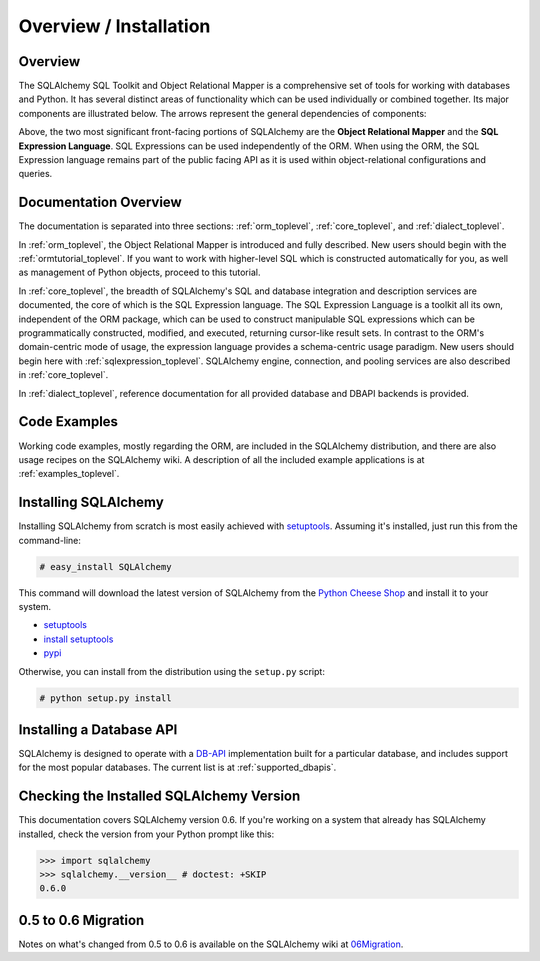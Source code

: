 .. _overview_toplevel:

=======================
Overview / Installation
=======================

Overview
========


The SQLAlchemy SQL Toolkit and Object Relational Mapper is a comprehensive set of tools for working with databases and Python.  It has several distinct areas of functionality which can be used individually or combined together.  Its major components are illustrated below.  The arrows represent the general dependencies of components:

.. image:: sqla_arch_small.jpg

Above, the two most significant front-facing portions of SQLAlchemy are the **Object Relational Mapper** and the **SQL Expression Language**.  SQL Expressions can be used independently of the ORM.  When using the ORM, the SQL Expression language remains part of the public facing API as it is used within object-relational configurations and queries.

Documentation Overview
======================

The documentation is separated into three sections: :ref:`orm_toplevel`, :ref:`core_toplevel`, and :ref:`dialect_toplevel`.  

In :ref:`orm_toplevel`, the Object Relational Mapper is introduced and fully
described. New users should begin with the :ref:`ormtutorial_toplevel`. If you
want to work with higher-level SQL which is constructed automatically for you,
as well as management of Python objects, proceed to this tutorial.

In :ref:`core_toplevel`, the breadth of SQLAlchemy's SQL and database
integration and description services are documented, the core of which is the
SQL Expression language.  The SQL Expression Language is a toolkit all its own,
independent of the ORM package, which can be used to construct manipulable SQL
expressions which can be programmatically constructed, modified, and executed,
returning cursor-like result sets.  In contrast to the ORM's domain-centric 
mode of usage, the expression language provides a schema-centric usage
paradigm.  New users should begin here with :ref:`sqlexpression_toplevel`.
SQLAlchemy engine, connection, and pooling services are also described in 
:ref:`core_toplevel`.

In :ref:`dialect_toplevel`, reference documentation for all provided 
database and DBAPI backends is provided.

Code Examples
=============

Working code examples, mostly regarding the ORM, are included in the
SQLAlchemy distribution, and there are also usage recipes on the SQLAlchemy
wiki. A description of all the included example applications is at
:ref:`examples_toplevel`.

Installing SQLAlchemy
======================

Installing SQLAlchemy from scratch is most easily achieved with `setuptools
<http://pypi.python.org/pypi/setuptools/>`_. Assuming it's installed, just run
this from the command-line:

.. sourcecode:: none

    # easy_install SQLAlchemy

This command will download the latest version of SQLAlchemy from the `Python
Cheese Shop <http://pypi.python.org/pypi/SQLAlchemy>`_ and install it to your
system.

* setuptools_ 
* `install setuptools <http://peak.telecommunity.com/DevCenter/EasyInstall#installation-instructions>`_
* `pypi <http://pypi.python.org/pypi/SQLAlchemy>`_

Otherwise, you can install from the distribution using the ``setup.py`` script:

.. sourcecode:: none

    # python setup.py install

Installing a Database API
==========================

SQLAlchemy is designed to operate with a `DB-API <http://www.python.org/doc/peps/pep-0249/>`_ implementation built for a particular database, and includes support for the most popular databases.  The current list is at :ref:`supported_dbapis`.

Checking the Installed SQLAlchemy Version
=========================================

This documentation covers SQLAlchemy version 0.6.  If you're working on a system that already has SQLAlchemy installed, check the version from your Python prompt like this:

.. sourcecode:: python+sql

     >>> import sqlalchemy
     >>> sqlalchemy.__version__ # doctest: +SKIP
     0.6.0

0.5 to 0.6 Migration
=====================

Notes on what's changed from 0.5 to 0.6 is available on the SQLAlchemy wiki at `06Migration <http://www.sqlalchemy.org/trac/wiki/06Migration>`_.
